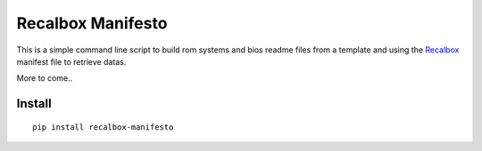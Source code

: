.. _Recalbox: http://recalbox.com
.. _recalbox-manager: https://github.com/sveetch/recalbox-manager

Recalbox Manifesto
==================

This is a simple command line script to build rom systems and bios readme files 
from a template and using the `Recalbox`_ manifest file to retrieve datas.

More to come..

Install
*******

::

    pip install recalbox-manifesto

